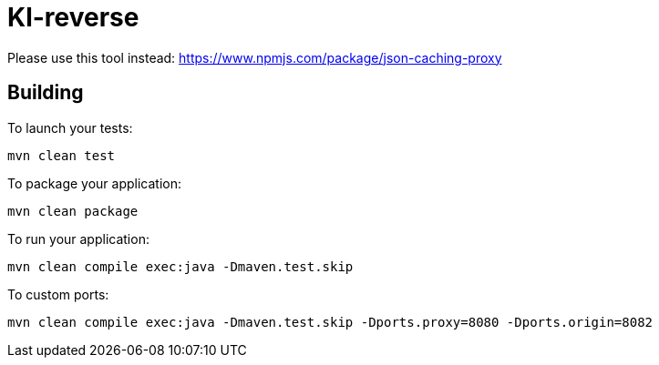 = Kl-reverse

Please use this tool instead: https://www.npmjs.com/package/json-caching-proxy

== Building

To launch your tests:
```
mvn clean test
```

To package your application:
```
mvn clean package
```

To run your application:
```
mvn clean compile exec:java -Dmaven.test.skip
```

To custom ports:
```
mvn clean compile exec:java -Dmaven.test.skip -Dports.proxy=8080 -Dports.origin=8082
```